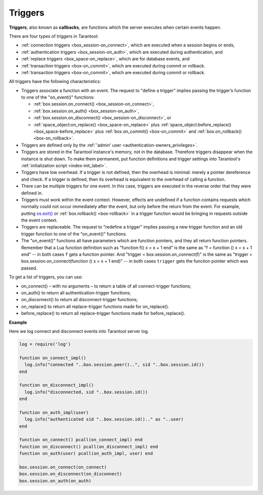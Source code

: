 .. _triggers:
.. _triggers-box_triggers:

================================================================================
Triggers
================================================================================

**Triggers**, also known as **callbacks**, are functions which the server
executes when certain events happen.

There are four types of triggers in Tarantool:

* :ref:`connection triggers <box_session-on_connect>`, which are executed
  when a session begins or ends,

* :ref:`authentication triggers <box_session-on_auth>`, which are
  executed during authentication, and

* :ref:`replace triggers <box_space-on_replace>`, which are for database
  events, and

* :ref:`transaction triggers <box-on_commit>`, which are executed
  during commit or rollback.

* :ref:`transaction triggers <box-on_commit>`, which are executed
  during commit or rollback.

All triggers have the following characteristics:

* Triggers associate a function with an event.
  The request to "define a trigger" implies passing the
  trigger’s function to one of the "on_event()" functions:

  * :ref:`box.session.on_connect() <box_session-on_connect>`,
  * :ref:`box.session.on_auth() <box_session-on_auth>`,
  * :ref:`box.session.on_disconnect() <box_session-on_disconnect>`, or
  * :ref:`space_object:on_replace() <box_space-on_replace>` plus
    :ref:`space_object:before_replace() <box_space-before_replace>` plus
    :ref:`box.on_commit() <box-on_commit>` and :ref:`box.on_rollback() <box-on_rollback>`.

* Triggers are defined only by the :ref:`'admin' user <authentication-owners_privileges>`.

* Triggers are stored in the Tarantool instance's memory, not in the database.
  Therefore triggers disappear when the instance is shut down.
  To make them permanent, put function definitions and trigger settings
  into Tarantool's :ref:`initialization script <index-init_label>`.

* Triggers have low overhead. If a trigger is not defined, then the overhead
  is minimal: merely a pointer dereference and check. If a trigger is defined,
  then its overhead is equivalent to the overhead of calling a function.

* There can be multiple triggers for one event. In this case, triggers are
  executed in the reverse order that they were defined in.

* Triggers must work within the event context. However, effects are undefined
  if a function contains requests which normally could not occur immediately
  after the event, but only before the return from the event. For example, putting
  `os.exit() <http://www.lua.org/manual/5.1/manual.html#pdf-os.exit>`_ or
  :ref:`box.rollback() <box-rollback>` in a trigger function would be
  bringing in requests outside the event context.

* Triggers are replaceable. The request to "redefine a trigger" implies
  passing a new trigger function and an old trigger function
  to one of the "on_event()" functions.

* The "on_event()" functions all have parameters which are function
  pointers, and they all return function pointers. Remember that a Lua
  function definition such as "function f() x = x + 1 end" is the same
  as "f = function () x = x + 1 end" -- in both cases ``f`` gets a function pointer.
  And "trigger = box.session.on_connect(f)" is the same as
  "trigger = box.session.on_connect(function () x = x + 1 end)" -- in both cases
  ``trigger`` gets the function pointer which was passed.

To get a list of triggers, you can use:

* on_connect() – with no arguments – to return a table of all connect-trigger functions;
* on_auth() to return all authentication-trigger functions;
* on_disconnect() to return all disconnect-trigger functions;
* on_replace() to return all replace-trigger functions made for on_replace().
* before_replace() to return all replace-trigger functions made for before_replace().

**Example**

Here we log connect and disconnect events into Tarantool server log.

.. code-block:: lua_tarantool

   log = require('log')

   function on_connect_impl()
     log.info("connected "..box.session.peer()..", sid "..box.session.id())
   end

   function on_disconnect_impl()
     log.info("disconnected, sid "..box.session.id())
   end

   function on_auth_impl(user)
     log.info("authenticated sid "..box.session.id().." as "..user)
   end

   function on_connect() pcall(on_connect_impl) end
   function on_disconnect() pcall(on_disconnect_impl) end
   function on_auth(user) pcall(on_auth_impl, user) end

   box.session.on_connect(on_connect)
   box.session.on_disconnect(on_disconnect)
   box.session.on_auth(on_auth)

